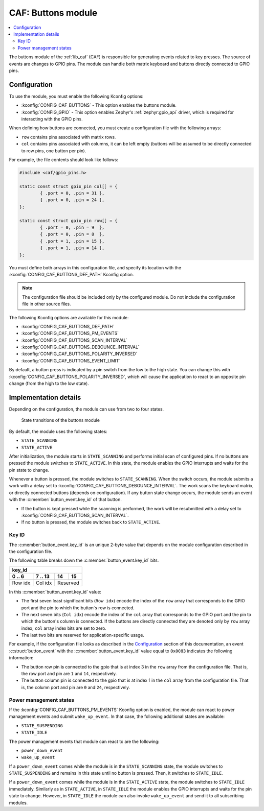 .. _caf_buttons:

CAF: Buttons module
###################

.. contents::
   :local:
   :depth: 2

The buttons module of the :ref:`lib_caf` (CAF) is responsible for generating events related to key presses.
The source of events are changes to GPIO pins.
The module can handle both matrix keyboard and buttons directly connected to GPIO pins.

Configuration
*************

To use the module, you must enable the following Kconfig options:

* :kconfig:`CONFIG_CAF_BUTTONS` - This option enables the buttons module.
* :kconfig:`CONFIG_GPIO` - This option enables Zephyr's :ref:`zephyr:gpio_api` driver, which is required for interacting with the GPIO pins.

When defining how buttons are connected, you must create a configuration file with the following arrays:

* ``row`` contains pins associated with matrix rows.
* ``col`` contains pins associated with columns, it can be left empty (buttons will be assumed to be directly connected to row pins, one button per pin).

For example, the file contents should look like follows:

.. code-block:: c

	#include <caf/gpio_pins.h>

	static const struct gpio_pin col[] = {
		{ .port = 0, .pin = 31 },
		{ .port = 0, .pin = 24 },
	};

	static const struct gpio_pin row[] = {
		{ .port = 0, .pin = 9  },
		{ .port = 0, .pin = 8  },
		{ .port = 1, .pin = 15 },
		{ .port = 1, .pin = 14 },
	};

You must define both arrays in this configuration file, and specify its location with the :kconfig:`CONFIG_CAF_BUTTONS_DEF_PATH` Kconfig option.

.. note::
	The configuration file should be included only by the configured module.
	Do not include the configuration file in other source files.

The following Kconfig options are available for this module:

* :kconfig:`CONFIG_CAF_BUTTONS_DEF_PATH`
* :kconfig:`CONFIG_CAF_BUTTONS_PM_EVENTS`
* :kconfig:`CONFIG_CAF_BUTTONS_SCAN_INTERVAL`
* :kconfig:`CONFIG_CAF_BUTTONS_DEBOUNCE_INTERVAL`
* :kconfig:`CONFIG_CAF_BUTTONS_POLARITY_INVERSED`
* :kconfig:`CONFIG_CAF_BUTTONS_EVENT_LIMIT`

By default, a button press is indicated by a pin switch from the low to the high state.
You can change this with :kconfig:`CONFIG_CAF_BUTTONS_POLARITY_INVERSED`, which will cause the application to react to an opposite pin change (from the high to the low state).

Implementation details
**********************

Depending on the configuration, the module can use from two to four states.

.. figure:: images/caf_buttons_states.svg
   :alt: State transitions of the buttons module

   State transitions of the buttons module

By default, the module uses the following states:

* ``STATE_SCANNING``
* ``STATE_ACTIVE``

After initialization, the module starts in ``STATE_SCANNING`` and performs initial scan of configured pins.
If no buttons are pressed the module switches to ``STATE_ACTIVE``.
In this state, the module enables the GPIO interrupts and waits for the pin state to change.

Whenever a button is pressed, the module switches to ``STATE_SCANNING``.
When the switch occurs, the module submits a work with a delay set to :kconfig:`CONFIG_CAF_BUTTONS_DEBOUNCE_INTERVAL`.
The work scans the keyboard matrix, or directly connected buttons (depends on configuration).
If any button state change occurs, the module sends an event with the :c:member:`button_event.key_id` of that button.

* If the button is kept pressed while the scanning is performed, the work will be resubmitted with a delay set to :kconfig:`CONFIG_CAF_BUTTONS_SCAN_INTERVAL`.
* If no button is pressed, the module switches back to ``STATE_ACTIVE``.

Key ID
======

The :c:member:`button_event.key_id` is an unique 2-byte value that depends on the module configuration described in the configuration file.

The following table breaks down the :c:member:`button_event.key_id` bits.

+------------------------------+
| key_id                       |
+---------+---------+----+-----+
| 0 .. 6  | 7 .. 13 | 14 | 15  |
+=========+=========+====+=====+
| Row idx | Col idx | Reserved |
+---------+---------+----------+

In this :c:member:`button_event.key_id` value:

* The first seven least significant bits (``Row idx``) encode the index of the ``row`` array that corresponds to the GPIO port and the pin to which the button's row is connected.
* The next seven bits (``Col idx``) encode the index of the ``col`` array that corresponds to the GPIO port and the pin to which the button's column is connected.
  If the buttons are directly connected they are denoted only by ``row`` array index, ``col`` array index bits are set to zero.
* The last two bits are reserved for application-specific usage.

For example, if the configuration file looks as described in the `Configuration`_ section of this documentation, an event :c:struct:`button_event` with the :c:member:`button_event.key_id` value equal to ``0x0083`` indicates the following information:

* The button row pin is connected to the gpio that is at index 3 in the ``row`` array from the configuration file.
  That is, the row port and pin are ``1`` and ``14``, respectively.
* The button column pin is connected to the gpio that is at index 1 in the ``col`` array from the configuration file.
  That is, the column port and pin are ``0`` and ``24``, respectively.

Power management states
=======================

If the :kconfig:`CONFIG_CAF_BUTTONS_PM_EVENTS` Kconfig option is enabled, the module can react to power management events and submit ``wake_up_event``.
In that case, the following additional states are available:

* ``STATE_SUSPENDING``
* ``STATE_IDLE``

The power management events that module can react to are the following:

* ``power_down_event``
* ``wake_up_event``

If a ``power_down_event`` comes while the module is in the ``STATE_SCANNING`` state, the module switches to ``STATE_SUSPENDING`` and remains in this state until no button is pressed.
Then, it switches to ``STATE_IDLE``.

If a ``power_down_event`` comes while the module is in the ``STATE_ACTIVE`` state, the module switches to ``STATE_IDLE`` immediately.
Similarly as in ``STATE_ACTIVE``, in ``STATE_IDLE`` the module enables the GPIO interrupts and waits for the pin state to change.
However, in ``STATE_IDLE`` the module can also invoke ``wake_up_event`` and send it to all subscribing modules.

